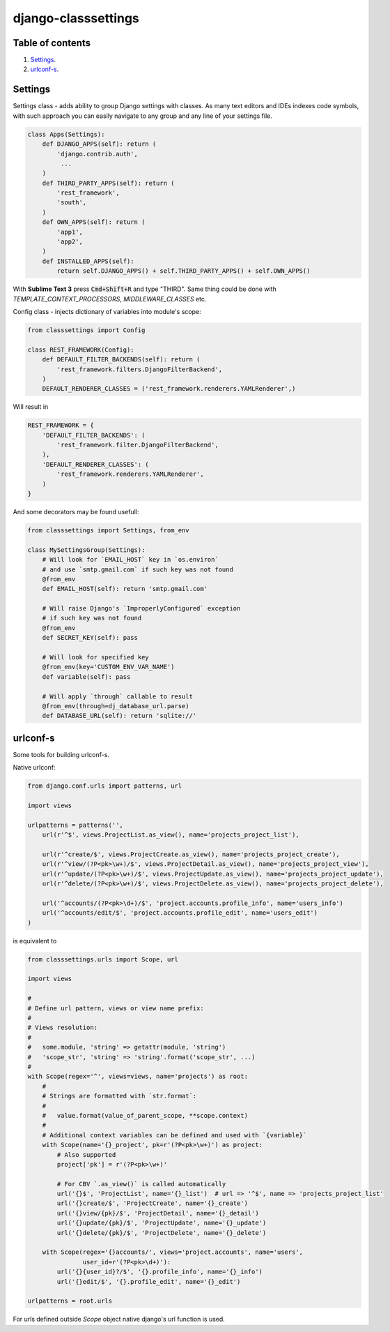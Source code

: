 ====================
django-classsettings
====================

.. image:: https://travis-ci.org/dferens/django-classsettings.png?branch=master
    :target: https://travis-ci.org/dferens/django-classsettings

.. image:: https://coveralls.io/repos/dferens/django-classsettings/badge.png?branch=master
    :target: https://coveralls.io/r/dferens/django-classsettings?branch=master

Table of contents
-----------------

1. `Settings`_.
2. `urlconf-s`_.

Settings
--------

Settings class - adds ability to group Django settings with classes. As many text editors and IDEs indexes code symbols, with such approach you can
easily navigate to any group and any line of your settings file.

.. code-block:: python

    class Apps(Settings):
        def DJANGO_APPS(self): return (
            'django.contrib.auth',
             ...
        )
        def THIRD_PARTY_APPS(self): return (
            'rest_framework',
            'south',
        )
        def OWN_APPS(self): return (
            'app1',
            'app2',
        )
        def INSTALLED_APPS(self):
            return self.DJANGO_APPS() + self.THIRD_PARTY_APPS() + self.OWN_APPS()

With **Sublime Text 3** press :code:`Cmd+Shift+R` and type "THIRD".
Same thing could be done with *TEMPLATE_CONTEXT_PROCESSORS*, *MIDDLEWARE_CLASSES* etc.

Config class - injects dictionary of variables into module's scope:

.. code-block:: python

    from classsettings import Config
    
    class REST_FRAMEWORK(Config):
        def DEFAULT_FILTER_BACKENDS(self): return (
            'rest_framework.filters.DjangoFilterBackend',
        )
        DEFAULT_RENDERER_CLASSES = ('rest_framework.renderers.YAMLRenderer',)

Will result in

.. code-block:: python

    REST_FRAMEWORK = {
        'DEFAULT_FILTER_BACKENDS': (
            'rest_framework.filter.DjangoFilterBackend',
        ),
        'DEFAULT_RENDERER_CLASSES': (
            'rest_framework.renderers.YAMLRenderer',
        )
    }

And some decorators may be found usefull:

.. code-block:: python

    from classsettings import Settings, from_env
    
    class MySettingsGroup(Settings):
        # Will look for `EMAIL_HOST` key in `os.environ`
        # and use `smtp.gmail.com` if such key was not found
        @from_env
        def EMAIL_HOST(self): return 'smtp.gmail.com'
        
        # Will raise Django's `ImproperlyConfigured` exception
        # if such key was not found
        @from_env
        def SECRET_KEY(self): pass

        # Will look for specified key
        @from_env(key='CUSTOM_ENV_VAR_NAME')
        def variable(self): pass

        # Will apply `through` callable to result
        @from_env(through=dj_database_url.parse)
        def DATABASE_URL(self): return 'sqlite://'


urlconf-s
---------

Some tools for building urlconf-s.

Native urlconf:

.. code-block:: python

    from django.conf.urls import patterns, url

    import views

    urlpatterns = patterns('',
        url(r'^$', views.ProjectList.as_view(), name='projects_project_list'),

        url(r'^create/$', views.ProjectCreate.as_view(), name='projects_project_create'),
        url(r'^view/(?P<pk>\w+)/$', views.ProjectDetail.as_view(), name='projects_project_view'),
        url(r'^update/(?P<pk>\w+)/$', views.ProjectUpdate.as_view(), name='projects_project_update'),
        url(r'^delete/(?P<pk>\w+)/$', views.ProjectDelete.as_view(), name='projects_project_delete'),

        url('^accounts/(?P<pk>\d+)/$', 'project.accounts.profile_info', name='users_info')
        url('^accounts/edit/$', 'project.accounts.profile_edit', name='users_edit')
    )

is equivalent to

.. code-block:: python

    from classsettings.urls import Scope, url

    import views

    #
    # Define url pattern, views or view name prefix:
    #
    # Views resolution:
    #
    #   some.module, 'string' => getattr(module, 'string')
    #   'scope_str', 'string' => 'string'.format('scope_str', ...)
    #
    with Scope(regex='^', views=views, name='projects') as root:
        #
        # Strings are formatted with `str.format`:
        #
        #   value.format(value_of_parent_scope, **scope.context)
        #
        # Additional context variables can be defined and used with `{variable}`
        with Scope(name='{}_project', pk=r'(?P<pk>\w+)') as project:
            # Also supported
            project['pk'] = r'(?P<pk>\w+)'

            # For CBV `.as_view()` is called automatically
            url('{}$', 'ProjectList', name='{}_list')  # url => '^$', name => 'projects_project_list' 
            url('{}create/$', 'ProjectCreate', name='{}_create')
            url('{}view/{pk}/$', 'ProjectDetail', name='{}_detail')
            url('{}update/{pk}/$', 'ProjectUpdate', name='{}_update')
            url('{}delete/{pk}/$', 'ProjectDelete', name='{}_delete')

        with Scope(regex='{}accounts/', views='project.accounts', name='users',
                   user_id=r'(?P<pk>\d+)'):
            url('{}{user_id}?/$', '{}.profile_info', name='{}_info')
            url('{}edit/$', '{}.profile_edit', name='{}_edit')

    urlpatterns = root.urls

For urls defined outside *Scope* object native django's url function is used.
